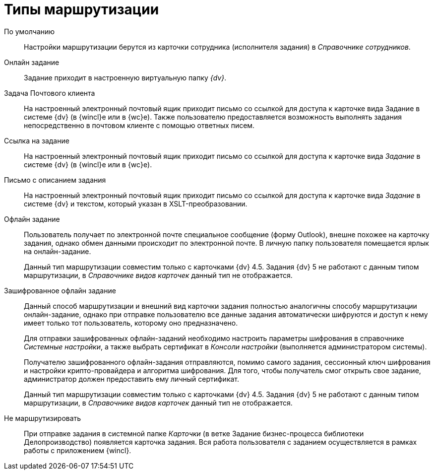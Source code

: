 = Типы маршрутизации

По умолчанию::
Настройки маршрутизации берутся из карточки сотрудника (исполнителя задания) в _Справочнике сотрудников_.

Онлайн задание::
Задание приходит в настроенную виртуальную папку _{dv}_.

Задача Почтового клиента::
На настроенный электронный почтовый ящик приходит письмо со ссылкой для доступа к карточке вида Задание в системе {dv} (в {wincl}е или в {wc}е). Также пользователю предоставляется возможность выполнять задания непосредственно в почтовом клиенте с помощью ответных писем.

Ссылка на задание::
На настроенный электронный почтовый ящик приходит письмо со ссылкой для доступа к карточке вида _Задание_ в системе {dv} (в {wincl}е или в {wc}е).

Письмо с описанием задания::
На настроенный электронный почтовый ящик приходит письмо со ссылкой для доступа к карточке вида _Задание_ в системе {dv} и текстом, который указан в XSLT-преобразовании.

Офлайн задание::
Пользователь получает по электронной почте специальное сообщение (форму Outlook), внешне похожее на карточку задания, однако обмен данными происходит по электронной почте. В личную папку пользователя помещается ярлык на онлайн-задание.
+
Данный тип маршрутизации совместим только с карточками {dv} 4.5. Задания {dv} 5 не работают с данным типом маршрутизации, в _Справочнике видов карточек_ данный тип не отображается.

Зашифрованное офлайн задание::
Данный способ маршрутизации и внешний вид карточки задания полностью аналогичны способу маршрутизации онлайн-задание, однако при отправке пользователю все данные задания автоматически шифруются и доступ к нему имеет только тот пользователь, которому оно предназначено.
+
Для отправки зашифрованных офлайн-заданий необходимо настроить параметры шифрования в справочнике _Системные настройки_, а также выбрать сертификат в _Консоли настройки_ (выполняется администратором системы).
+
Получателю зашифрованного офлайн-задания отправляются, помимо самого задания, сессионный ключ шифрования и настройки крипто-провайдера и алгоритма шифрования. Для того, чтобы получатель смог открыть свое задание, администратор должен предоставить ему личный сертификат.
+
Данный тип маршрутизации совместим только с карточками {dv} 4.5. Задания {dv} 5 не работают с данным типом маршрутизации, в _Справочнике видов карточек_ данный тип не отображается.

Не маршрутизировать::
При отправке задания в системной папке _Карточки_ (в ветке Задание бизнес-процесса библиотеки Делопроизводство) появляется карточка задания. Вся работа пользователя с заданием осуществляется в рамках работы с приложением {wincl}.
